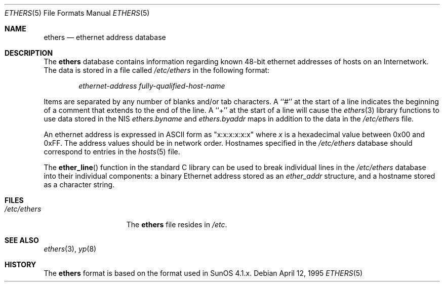 .\" Copyright (c) 1995
.\"	Bill Paul <wpaul@ctr.columbia.edu>.  All rights reserved.
.\"
.\" Redistribution and use in source and binary forms, with or without
.\" modification, are permitted provided that the following conditions
.\" are met:
.\" 1. Redistributions of source code must retain the above copyright
.\"    notice, this list of conditions and the following disclaimer.
.\" 2. Redistributions in binary form must reproduce the above copyright
.\"    notice, this list of conditions and the following disclaimer in the
.\"    documentation and/or other materials provided with the distribution.
.\" 3. All advertising materials mentioning features or use of this software
.\"    must display the following acknowledgement:
.\"	This product includes software developed by Bill Paul.
.\" 4. Neither the name of the author nor the names of any co-contributors
.\"    may be used to endorse or promote products derived from this software
.\"    without specific prior written permission.
.\"
.\" THIS SOFTWARE IS PROVIDED BY Bill Paul AND CONTRIBUTORS ``AS IS'' AND
.\" ANY EXPRESS OR IMPLIED WARRANTIES, INCLUDING, BUT NOT LIMITED TO, THE
.\" IMPLIED WARRANTIES OF MERCHANTABILITY AND FITNESS FOR A PARTICULAR PURPOSE
.\" ARE DISCLAIMED.  IN NO EVENT SHALL THE REGENTS OR CONTRIBUTORS BE LIABLE
.\" FOR ANY DIRECT, INDIRECT, INCIDENTAL, SPECIAL, EXEMPLARY, OR CONSEQUENTIAL
.\" DAMAGES (INCLUDING, BUT NOT LIMITED TO, PROCUREMENT OF SUBSTITUTE GOODS
.\" OR SERVICES; LOSS OF USE, DATA, OR PROFITS; OR BUSINESS INTERRUPTION)
.\" HOWEVER CAUSED AND ON ANY THEORY OF LIABILITY, WHETHER IN CONTRACT, STRICT
.\" LIABILITY, OR TORT (INCLUDING NEGLIGENCE OR OTHERWISE) ARISING IN ANY WAY
.\" OUT OF THE USE OF THIS SOFTWARE, EVEN IF ADVISED OF THE POSSIBILITY OF
.\" SUCH DAMAGE.
.\"
.\" $FreeBSD: stable/12/share/man/man5/ethers.5 140567 2005-01-21 10:46:36Z ru $
.\"
.Dd April 12, 1995
.Dt ETHERS 5
.Os
.Sh NAME
.Nm ethers
.Nd ethernet address database
.Sh DESCRIPTION
The
.Nm
database contains information regarding known 48-bit ethernet addresses
of hosts on an Internetwork.
The data is stored in a file called
.Pa /etc/ethers
in the following format:
.Pp
.D1 Ar ethernet-address fully-qualified-host-name
.Pp
Items are separated by any number of blanks and/or
tab characters.
A ``#'' at the start of a line indicates the
beginning of a comment that extends to the end of the line.
A ``+'' at
the start of a line will cause the
.Xr ethers 3
library functions to use data stored in the
.Tn NIS
.Pa ethers.byname
and
.Pa ethers.byaddr
maps in addition to the data in the
.Pa /etc/ethers
file.
.Pp
An ethernet address is expressed in
.Tn ASCII
form as "x:x:x:x:x:x" where
.Ar x
is a hexadecimal value between 0x00 and 0xFF.
The address values
should be in network order.
Hostnames specified in the
.Pa /etc/ethers
database should correspond to entries in the
.Xr hosts 5
file.
.Pp
The
.Fn ether_line
function in the standard C library can be used to break individual
lines in the
.Pa /etc/ethers
database into their individual components: a binary Ethernet address
stored as an
.Pa ether_addr
structure, and a hostname stored as a character string.
.Sh FILES
.Bl -tag -width /etc/services -compact
.It Pa /etc/ethers
The
.Nm
file resides in
.Pa /etc .
.El
.Sh SEE ALSO
.Xr ethers 3 ,
.Xr yp 8
.Sh HISTORY
The
.Nm
format is based on the format used in SunOS 4.1.x.
